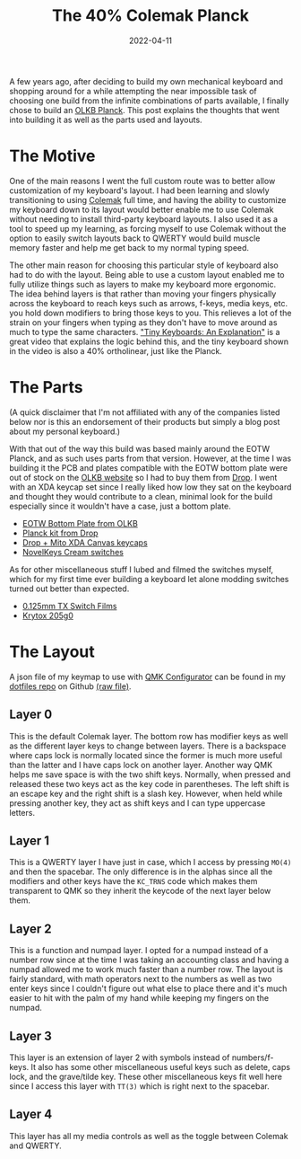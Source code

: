 #+title: The 40% Colemak Planck
#+date: 2022-04-11
#+toc: true
#+tags[]: tech keyboards

A few years ago, after deciding to build my own mechanical keyboard and
shopping around for a while attempting the near impossible task of
choosing one build from the infinite combinations of parts available, I
finally chose to build an [[https://olkb.com/collections/planck][OLKB
Planck]]. This post explains the thoughts that went into building it as
well as the parts used and layouts.

* The Motive

One of the main reasons I went the full custom route was to better allow
customization of my keyboard's layout. I had been learning and slowly
transitioning to using [[https://colemak.com/][Colemak]] full time, and
having the ability to customize my keyboard down to its layout would
better enable me to use Colemak without needing to install third-party
keyboard layouts. I also used it as a tool to speed up my learning, as
forcing myself to use Colemak without the option to easily switch
layouts back to QWERTY would build muscle memory faster and help me get
back to my normal typing speed.

The other main reason for choosing this particular style of keyboard
also had to do with the layout. Being able to use a custom layout
enabled me to fully utilize things such as layers to make my keyboard
more ergonomic. The idea behind layers is that rather than moving your
fingers physically across the keyboard to reach keys such as arrows,
f-keys, media keys, etc. you hold down modifiers to bring those keys to
you. This relieves a lot of the strain on your fingers when typing as
they don't have to move around as much to type the same characters.
[[https://youtu.be/AKGXZ1ReU54]["Tiny Keyboards: An Explanation"]] is a
great video that explains the logic behind this, and the tiny keyboard
shown in the video is also a 40% ortholinear, just like the Planck.

* The Parts

(A quick disclaimer that I'm not affiliated with any of the companies
listed below nor is this an endorsement of their products but simply a
blog post about my personal keyboard.)

With that out of the way this build was based mainly around the EOTW
Planck, and as such uses parts from that version. However, at the time I
was building it the PCB and plates compatible with the EOTW bottom plate
were out of stock on the [[https://olkb.com][OLKB website]] so I had to
buy them from [[https://drop.com][Drop]]. I went with an XDA keycap set
since I really liked how low they sat on the keyboard and thought they
would contribute to a clean, minimal look for the build especially since
it wouldn't have a case, just a bottom plate.

- [[https://olkb.com/products/planck-eotw-bottom-plate][EOTW Bottom
  Plate from OLKB]]
- [[https://drop.com/buy/planck-mechanical-keyboard][Planck kit from
  Drop]]
- [[https://drop.com/buy/drop-mito-xda-canvas-keycap-set][Drop + Mito XDA Canvas keycaps]]
- [[https://novelkeys.com/products/nk_-cream-series][NovelKeys Cream switches]]

As for other miscellaneous stuff I lubed and filmed the switches myself,
which for my first time ever building a keyboard let alone modding
switches turned out better than expected.

- [[https://www.ashkeebs.com/product/tx-switch-films/][0.125mm TX Switch Films]]
- [[https://www.ashkeebs.com/product/205g0-switch-lubricant/][Krytox 205g0]]

* The Layout

A json file of my keymap to use with [[https://config.qmk.fm][QMK
Configurator]] can be found in my
[[https://github.com/shrimpram/dotfiles][dotfiles repo]] on Github
[[https://raw.githubusercontent.com/Shrimpram/dotfiles/master/colemak_planck.json][(raw
file)]].

** Layer 0

[[file:../resources/olkb-planck/layer-0.png]]

This is the default Colemak layer. The bottom row has modifier keys as
well as the different layer keys to change between layers. There is a
backspace where caps lock is normally located since the former is much
more useful than the latter and I have caps lock on another layer.
Another way QMK helps me save space is with the two shift keys.
Normally, when pressed and released these two keys act as the key code
in parentheses. The left shift is an escape key and the right shift is a
slash key. However, when held while pressing another key, they act as
shift keys and I can type uppercase letters.

** Layer 1

[[file:../resources/olkb-planck/layer-1.png]]

This is a QWERTY layer I have just in case, which I access by pressing
=MO(4)= and then the spacebar. The only difference is in the alphas
since all the modifiers and other keys have the =KC_TRNS= code which
makes them transparent to QMK so they inherit the keycode of the next
layer below them.

** Layer 2

[[file:../resources/olkb-planck/layer-2.png]]

This is a function and numpad layer. I opted for a numpad instead of a
number row since at the time I was taking an accounting class and having
a numpad allowed me to work much faster than a number row. The layout is
fairly standard, with math operators next to the numbers as well as two
enter keys since I couldn't figure out what else to place there and it's
much easier to hit with the palm of my hand while keeping my fingers on
the numpad.

** Layer 3

[[file:../resources/olkb-planck/layer-3.png]]

This layer is an extension of layer 2 with symbols instead of
numbers/f-keys. It also has some other miscellaneous useful keys such as
delete, caps lock, and the grave/tilde key. These other miscellaneous
keys fit well here since I access this layer with =TT(3)= which is right
next to the spacebar.

** Layer 4

[[file:../resources/olkb-planck/layer-4.png]]

This layer has all my media controls as well as the toggle between
Colemak and QWERTY.
